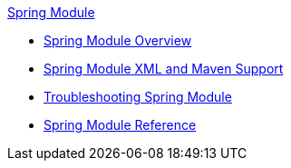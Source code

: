 .xref:index.adoc[Spring Module]
* xref:index.adoc[Spring Module Overview]
* xref:spring-xml-maven.adoc[Spring Module XML and Maven Support]
* xref:spring-module-troubleshooting.adoc[Troubleshooting Spring Module]
* xref:spring-module-reference.adoc[Spring Module Reference]
